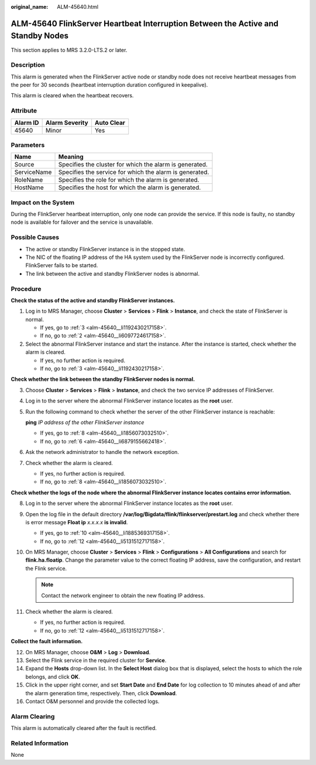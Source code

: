 :original_name: ALM-45640.html

.. _ALM-45640:

ALM-45640 FlinkServer Heartbeat Interruption Between the Active and Standby Nodes
=================================================================================

This section applies to MRS 3.2.0-LTS.2 or later.

Description
-----------

This alarm is generated when the FlinkServer active node or standby node does not receive heartbeat messages from the peer for 30 seconds (heartbeat interruption duration configured in keepalive).

This alarm is cleared when the heartbeat recovers.

Attribute
---------

======== ============== ==========
Alarm ID Alarm Severity Auto Clear
======== ============== ==========
45640    Minor          Yes
======== ============== ==========

Parameters
----------

=========== =======================================================
Name        Meaning
=========== =======================================================
Source      Specifies the cluster for which the alarm is generated.
ServiceName Specifies the service for which the alarm is generated.
RoleName    Specifies the role for which the alarm is generated.
HostName    Specifies the host for which the alarm is generated.
=========== =======================================================

Impact on the System
--------------------

During the FlinkServer heartbeat interruption, only one node can provide the service. If this node is faulty, no standby node is available for failover and the service is unavailable.

Possible Causes
---------------

-  The active or standby FlinkServer instance is in the stopped state.
-  The NIC of the floating IP address of the HA system used by the FlinkServer node is incorrectly configured. FlinkServer fails to be started.
-  The link between the active and standby FlinkServer nodes is abnormal.

Procedure
---------

**Check the status of the active and standby FlinkServer instances.**

#. Log in to MRS Manager, choose **Cluster** > **Services** > **Flink** > **Instance**, and check the state of FlinkServer is normal.

   -  If yes, go to :ref:`3 <alm-45640__li1192430217158>`.
   -  If no, go to :ref:`2 <alm-45640__li6097724617158>`.

#. .. _alm-45640__li6097724617158:

   Select the abnormal FlinkServer instance and start the instance. After the instance is started, check whether the alarm is cleared.

   -  If yes, no further action is required.
   -  If no, go to :ref:`3 <alm-45640__li1192430217158>`.

**Check whether the link between the standby FlinkServer nodes is normal.**

3. .. _alm-45640__li1192430217158:

   Choose **Cluster** > **Services** > **Flink** > **Instance**, and check the two service IP addresses of FlinkServer.

4. Log in to the server where the abnormal FlinkServer instance locates as the **root** user.

5. Run the following command to check whether the server of the other FlinkServer instance is reachable:

   **ping** *IP address of the other FlinkServer instance*

   -  If yes, go to :ref:`8 <alm-45640__li1856073032510>`.
   -  If no, go to :ref:`6 <alm-45640__li6879155662418>`.

6. .. _alm-45640__li6879155662418:

   Ask the network administrator to handle the network exception.

7. Check whether the alarm is cleared.

   -  If yes, no further action is required.
   -  If no, go to :ref:`8 <alm-45640__li1856073032510>`.

**Check whether the logs of the node where the abnormal FlinkServer instance locates contains error information.**

8.  .. _alm-45640__li1856073032510:

    Log in to the server where the abnormal FlinkServer instance locates as the **root** user.

9.  Open the log file in the default directory **/var/log/Bigdata/flink/flinkserver/prestart.log** and check whether there is error message **Float ip** *x.x.x.x* **is invalid**.

    -  If yes, go to :ref:`10 <alm-45640__li1885369317158>`.
    -  If no, go to :ref:`12 <alm-45640__li5131512717158>`.

10. .. _alm-45640__li1885369317158:

    On MRS Manager, choose **Cluster** > **Services** > **Flink** > **Configurations** > **All Configurations** and search for **flink.ha.floatip**. Change the parameter value to the correct floating IP address, save the configuration, and restart the Flink service.

    .. note::

       Contact the network engineer to obtain the new floating IP address.

11. Check whether the alarm is cleared.

    -  If yes, no further action is required.
    -  If no, go to :ref:`12 <alm-45640__li5131512717158>`.

**Collect the fault information.**

12. .. _alm-45640__li5131512717158:

    On MRS Manager, choose **O&M** > **Log** > **Download**.

13. Select the Flink service in the required cluster for **Service**.

14. Expand the **Hosts** drop-down list. In the **Select Host** dialog box that is displayed, select the hosts to which the role belongs, and click **OK**.

15. Click |image1| in the upper right corner, and set **Start Date** and **End Date** for log collection to 10 minutes ahead of and after the alarm generation time, respectively. Then, click **Download**.

16. Contact O&M personnel and provide the collected logs.

Alarm Clearing
--------------

This alarm is automatically cleared after the fault is rectified.

Related Information
-------------------

None

.. |image1| image:: /_static/images/en-us_image_0000001583127285.png
